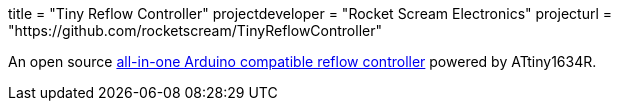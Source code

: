 +++
title = "Tiny Reflow Controller"
projectdeveloper = "Rocket Scream Electronics"
projecturl = "https://github.com/rocketscream/TinyReflowController"
+++

An open source link:http://www.rocketscream.com/blog/product/tiny-reflow-controller/[all-in-one Arduino compatible reflow controller] powered by ATtiny1634R.
